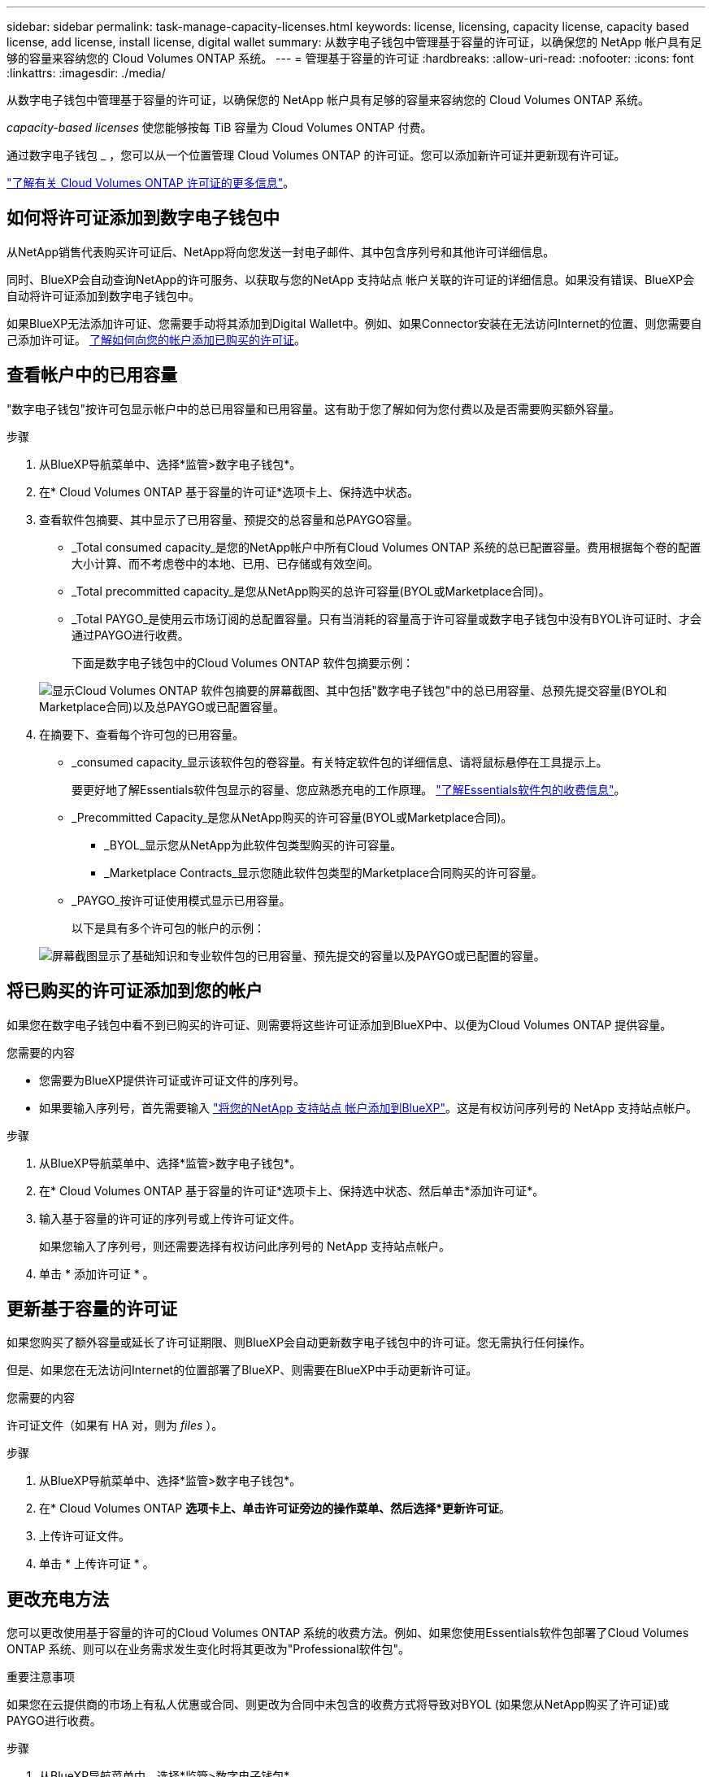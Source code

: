 ---
sidebar: sidebar 
permalink: task-manage-capacity-licenses.html 
keywords: license, licensing, capacity license, capacity based license, add license, install license, digital wallet 
summary: 从数字电子钱包中管理基于容量的许可证，以确保您的 NetApp 帐户具有足够的容量来容纳您的 Cloud Volumes ONTAP 系统。 
---
= 管理基于容量的许可证
:hardbreaks:
:allow-uri-read: 
:nofooter: 
:icons: font
:linkattrs: 
:imagesdir: ./media/


[role="lead"]
从数字电子钱包中管理基于容量的许可证，以确保您的 NetApp 帐户具有足够的容量来容纳您的 Cloud Volumes ONTAP 系统。

_capacity-based licenses_ 使您能够按每 TiB 容量为 Cloud Volumes ONTAP 付费。

通过数字电子钱包 _ ，您可以从一个位置管理 Cloud Volumes ONTAP 的许可证。您可以添加新许可证并更新现有许可证。

https://docs.netapp.com/us-en/cloud-manager-cloud-volumes-ontap/concept-licensing.html["了解有关 Cloud Volumes ONTAP 许可证的更多信息"]。



== 如何将许可证添加到数字电子钱包中

从NetApp销售代表购买许可证后、NetApp将向您发送一封电子邮件、其中包含序列号和其他许可详细信息。

同时、BlueXP会自动查询NetApp的许可服务、以获取与您的NetApp 支持站点 帐户关联的许可证的详细信息。如果没有错误、BlueXP会自动将许可证添加到数字电子钱包中。

如果BlueXP无法添加许可证、您需要手动将其添加到Digital Wallet中。例如、如果Connector安装在无法访问Internet的位置、则您需要自己添加许可证。 <<将已购买的许可证添加到您的帐户,了解如何向您的帐户添加已购买的许可证>>。



== 查看帐户中的已用容量

"数字电子钱包"按许可包显示帐户中的总已用容量和已用容量。这有助于您了解如何为您付费以及是否需要购买额外容量。

.步骤
. 从BlueXP导航菜单中、选择*监管>数字电子钱包*。
. 在* Cloud Volumes ONTAP 基于容量的许可证*选项卡上、保持选中状态。
. 查看软件包摘要、其中显示了已用容量、预提交的总容量和总PAYGO容量。
+
** _Total consumed capacity_是您的NetApp帐户中所有Cloud Volumes ONTAP 系统的总已配置容量。费用根据每个卷的配置大小计算、而不考虑卷中的本地、已用、已存储或有效空间。
** _Total precommitted capacity_是您从NetApp购买的总许可容量(BYOL或Marketplace合同)。
** _Total PAYGO_是使用云市场订阅的总配置容量。只有当消耗的容量高于许可容量或数字电子钱包中没有BYOL许可证时、才会通过PAYGO进行收费。
+
下面是数字电子钱包中的Cloud Volumes ONTAP 软件包摘要示例：

+
image:screenshot_capacity-based-licenses.png["显示Cloud Volumes ONTAP 软件包摘要的屏幕截图、其中包括\"数字电子钱包\"中的总已用容量、总预先提交容量(BYOL和Marketplace合同)以及总PAYGO或已配置容量。"]



. 在摘要下、查看每个许可包的已用容量。
+
** _consumed capacity_显示该软件包的卷容量。有关特定软件包的详细信息、请将鼠标悬停在工具提示上。
+
要更好地了解Essentials软件包显示的容量、您应熟悉充电的工作原理。 https://docs.netapp.com/us-en/cloud-manager-cloud-volumes-ontap/concept-licensing.html#notes-about-charging["了解Essentials软件包的收费信息"]。

** _Precommitted Capacity_是您从NetApp购买的许可容量(BYOL或Marketplace合同)。
+
*** _BYOL_显示您从NetApp为此软件包类型购买的许可容量。
*** _Marketplace Contracts_显示您随此软件包类型的Marketplace合同购买的许可容量。


** _PAYGO_按许可证使用模式显示已用容量。
+
以下是具有多个许可包的帐户的示例：

+
image:screenshot-digital-wallet-packages.png["屏幕截图显示了基础知识和专业软件包的已用容量、预先提交的容量以及PAYGO或已配置的容量。"]







== 将已购买的许可证添加到您的帐户

如果您在数字电子钱包中看不到已购买的许可证、则需要将这些许可证添加到BlueXP中、以便为Cloud Volumes ONTAP 提供容量。

.您需要的内容
* 您需要为BlueXP提供许可证或许可证文件的序列号。
* 如果要输入序列号，首先需要输入 https://docs.netapp.com/us-en/cloud-manager-setup-admin/task-adding-nss-accounts.html["将您的NetApp 支持站点 帐户添加到BlueXP"^]。这是有权访问序列号的 NetApp 支持站点帐户。


.步骤
. 从BlueXP导航菜单中、选择*监管>数字电子钱包*。
. 在* Cloud Volumes ONTAP 基于容量的许可证*选项卡上、保持选中状态、然后单击*添加许可证*。
. 输入基于容量的许可证的序列号或上传许可证文件。
+
如果您输入了序列号，则还需要选择有权访问此序列号的 NetApp 支持站点帐户。

. 单击 * 添加许可证 * 。




== 更新基于容量的许可证

如果您购买了额外容量或延长了许可证期限、则BlueXP会自动更新数字电子钱包中的许可证。您无需执行任何操作。

但是、如果您在无法访问Internet的位置部署了BlueXP、则需要在BlueXP中手动更新许可证。

.您需要的内容
许可证文件（如果有 HA 对，则为 _files_ ）。

.步骤
. 从BlueXP导航菜单中、选择*监管>数字电子钱包*。
. 在* Cloud Volumes ONTAP *选项卡上、单击许可证旁边的操作菜单、然后选择*更新许可证*。
. 上传许可证文件。
. 单击 * 上传许可证 * 。




== 更改充电方法

您可以更改使用基于容量的许可的Cloud Volumes ONTAP 系统的收费方法。例如、如果您使用Essentials软件包部署了Cloud Volumes ONTAP 系统、则可以在业务需求发生变化时将其更改为"Professional软件包"。

ifdef::azure[]

.限制
不支持更改Edge Cache许可证或从Edge Cache许可证更改。

endif::azure[]

.重要注意事项
如果您在云提供商的市场上有私人优惠或合同、则更改为合同中未包含的收费方式将导致对BYOL (如果您从NetApp购买了许可证)或PAYGO进行收费。

.步骤
. 从BlueXP导航菜单中、选择*监管>数字电子钱包*。
. 在* Cloud Volumes ONTAP *选项卡上、单击*更改充电方法*。
+
image:screenshot-digital-wallet-charging-method-button.png["数字电子钱包中Cloud Volumes ONTAP 页面的屏幕截图、其中更改充电方法按钮位于表正上方。"]

. 选择一个工作环境、选择新的充电方式、然后确认您已了解更改软件包类型将影响服务费用。
+
image:screenshot-digital-wallet-charging-method.png["更改充电方法对话框的屏幕截图、在此可以为Cloud Volumes ONTAP 工作环境选择新的充电方法。"]

. 单击*更改充电方法*。


.结果
BlueXP更改了Cloud Volumes ONTAP 系统的充电方法。

此外、您可能还会注意到、Digital Wallet会刷新每个软件包类型的已用容量、以考虑您刚才所做的更改。



== 删除基于容量的许可证

如果基于容量的许可证已过期且不再使用，则可以随时将其删除。

.步骤
. 从BlueXP导航菜单中、选择*监管>数字电子钱包*。
. 在* Cloud Volumes ONTAP 删除许可证*选项卡上、单击许可证旁边的操作菜单、然后选择*删除许可证*。
. 单击 * 删除 * 进行确认。

